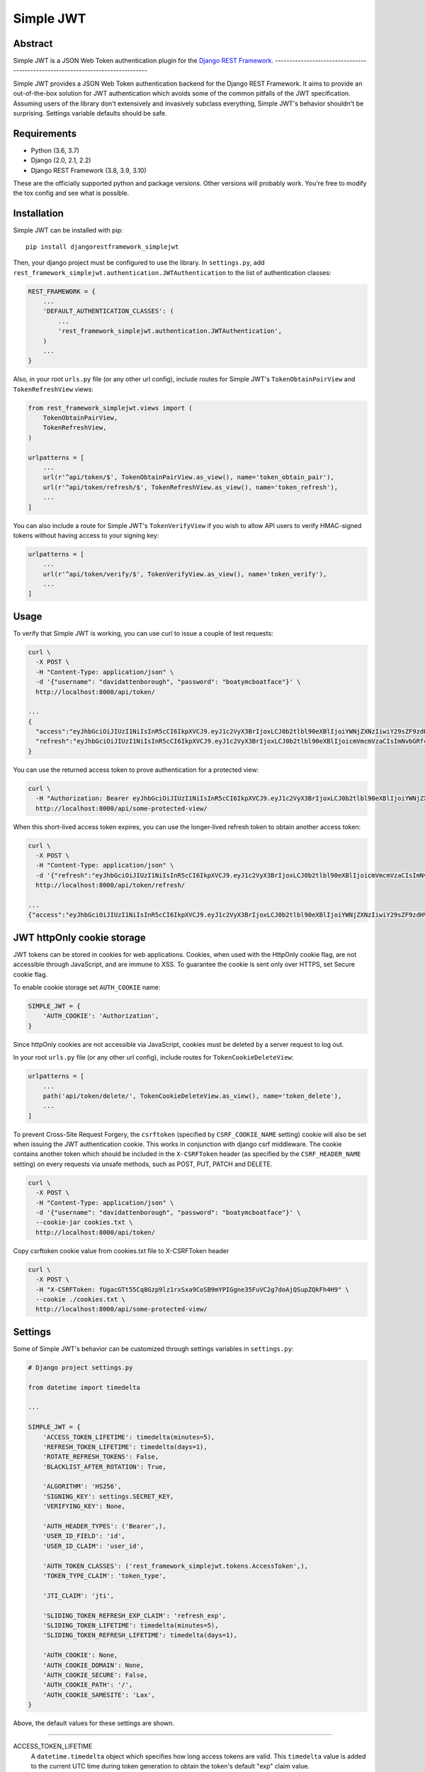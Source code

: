 Simple JWT
==========

.. image:: https://circleci.com/gh/SimpleJWT/django-rest-framework-simplejwt.svg?style=shield
  :target: https://circleci.com/gh/SimpleJWT/django-rest-framework-simplejwt
.. image:: https://codecov.io/gh/SimpleJWT/django-rest-framework-simplejwt/branch/master/graph/badge.svg
  :target: https://codecov.io/gh/SimpleJWT/django-rest-framework-simplejwt
.. image:: https://img.shields.io/pypi/v/djangorestframework-simplejwt.svg
  :target: https://pypi.python.org/pypi/djangorestframework-simplejwt
.. image:: https://img.shields.io/pypi/pyversions/djangorestframework-simplejwt.svg
  :target: https://pypi.python.org/pypi/djangorestframework-simplejwt
.. image:: https://readthedocs.org/projects/django-rest-framework-simplejwt/badge/?version=latest
  :target: https://django-rest-framework-simplejwt.readthedocs.io/en/latest/

Abstract
--------

Simple JWT is a JSON Web Token authentication plugin for the `Django REST
Framework <http://www.django-rest-framework.org/>`__.
-------------------------------------------------------------------------------

Simple JWT provides a JSON Web Token authentication backend for the Django REST
Framework. It aims to provide an out-of-the-box solution for JWT
authentication which avoids some of the common pitfalls of the JWT
specification. Assuming users of the library don't extensively and invasively
subclass everything, Simple JWT's behavior shouldn't be surprising.  Settings
variable defaults should be safe.

Requirements
------------

* Python (3.6, 3.7)
* Django (2.0, 2.1, 2.2)
* Django REST Framework (3.8, 3.9, 3.10)

These are the officially supported python and package versions.  Other versions
will probably work.  You're free to modify the tox config and see what is
possible.

Installation
------------

Simple JWT can be installed with pip::

  pip install djangorestframework_simplejwt

Then, your django project must be configured to use the library.  In
``settings.py``, add
``rest_framework_simplejwt.authentication.JWTAuthentication`` to the list of
authentication classes:

.. code-block:: python

  REST_FRAMEWORK = {
      ...
      'DEFAULT_AUTHENTICATION_CLASSES': (
          ...
          'rest_framework_simplejwt.authentication.JWTAuthentication',
      )
      ...
  }

Also, in your root ``urls.py`` file (or any other url config), include routes
for Simple JWT's ``TokenObtainPairView`` and ``TokenRefreshView`` views:

.. code-block:: python

  from rest_framework_simplejwt.views import (
      TokenObtainPairView,
      TokenRefreshView,
  )

  urlpatterns = [
      ...
      url(r'^api/token/$', TokenObtainPairView.as_view(), name='token_obtain_pair'),
      url(r'^api/token/refresh/$', TokenRefreshView.as_view(), name='token_refresh'),
      ...
  ]

You can also include a route for Simple JWT's ``TokenVerifyView`` if you wish to
allow API users to verify HMAC-signed tokens without having access to your
signing key:

.. code-block:: python

  urlpatterns = [
      ...
      url(r'^api/token/verify/$', TokenVerifyView.as_view(), name='token_verify'),
      ...
  ]

Usage
-----

To verify that Simple JWT is working, you can use curl to issue a couple of
test requests:

.. code-block:: bash

  curl \
    -X POST \
    -H "Content-Type: application/json" \
    -d '{"username": "davidattenborough", "password": "boatymcboatface"}' \
    http://localhost:8000/api/token/

  ...
  {
    "access":"eyJhbGciOiJIUzI1NiIsInR5cCI6IkpXVCJ9.eyJ1c2VyX3BrIjoxLCJ0b2tlbl90eXBlIjoiYWNjZXNzIiwiY29sZF9zdHVmZiI6IuKYgyIsImV4cCI6MTIzNDU2LCJqdGkiOiJmZDJmOWQ1ZTFhN2M0MmU4OTQ5MzVlMzYyYmNhOGJjYSJ9.NHlztMGER7UADHZJlxNG0WSi22a2KaYSfd1S-AuT7lU",
    "refresh":"eyJhbGciOiJIUzI1NiIsInR5cCI6IkpXVCJ9.eyJ1c2VyX3BrIjoxLCJ0b2tlbl90eXBlIjoicmVmcmVzaCIsImNvbGRfc3R1ZmYiOiLimIMiLCJleHAiOjIzNDU2NywianRpIjoiZGUxMmY0ZTY3MDY4NDI3ODg5ZjE1YWMyNzcwZGEwNTEifQ.aEoAYkSJjoWH1boshQAaTkf8G3yn0kapko6HFRt7Rh4"
  }

You can use the returned access token to prove authentication for a protected
view:

.. code-block:: bash

  curl \
    -H "Authorization: Bearer eyJhbGciOiJIUzI1NiIsInR5cCI6IkpXVCJ9.eyJ1c2VyX3BrIjoxLCJ0b2tlbl90eXBlIjoiYWNjZXNzIiwiY29sZF9zdHVmZiI6IuKYgyIsImV4cCI6MTIzNDU2LCJqdGkiOiJmZDJmOWQ1ZTFhN2M0MmU4OTQ5MzVlMzYyYmNhOGJjYSJ9.NHlztMGER7UADHZJlxNG0WSi22a2KaYSfd1S-AuT7lU" \
    http://localhost:8000/api/some-protected-view/

When this short-lived access token expires, you can use the longer-lived
refresh token to obtain another access token:

.. code-block:: bash

  curl \
    -X POST \
    -H "Content-Type: application/json" \
    -d '{"refresh":"eyJhbGciOiJIUzI1NiIsInR5cCI6IkpXVCJ9.eyJ1c2VyX3BrIjoxLCJ0b2tlbl90eXBlIjoicmVmcmVzaCIsImNvbGRfc3R1ZmYiOiLimIMiLCJleHAiOjIzNDU2NywianRpIjoiZGUxMmY0ZTY3MDY4NDI3ODg5ZjE1YWMyNzcwZGEwNTEifQ.aEoAYkSJjoWH1boshQAaTkf8G3yn0kapko6HFRt7Rh4"}' \
    http://localhost:8000/api/token/refresh/

  ...
  {"access":"eyJhbGciOiJIUzI1NiIsInR5cCI6IkpXVCJ9.eyJ1c2VyX3BrIjoxLCJ0b2tlbl90eXBlIjoiYWNjZXNzIiwiY29sZF9zdHVmZiI6IuKYgyIsImV4cCI6MTIzNTY3LCJqdGkiOiJjNzE4ZTVkNjgzZWQ0NTQyYTU0NWJkM2VmMGI0ZGQ0ZSJ9.ekxRxgb9OKmHkfy-zs1Ro_xs1eMLXiR17dIDBVxeT-w"}

JWT httpOnly cookie storage
---------------------------

JWT tokens can be stored in cookies for web applications. Cookies, when used
with the HttpOnly cookie flag, are not accessible through JavaScript, and are
immune to XSS. To guarantee the cookie is sent only over HTTPS, set Secure
cookie flag.

To enable cookie storage set ``AUTH_COOKIE`` name:

.. code-block:: python

    SIMPLE_JWT = {
        'AUTH_COOKIE': 'Authorization',
    }

Since httpOnly cookies are not accessible via JavaScript, cookies must be deleted by a server request to log out.

In your root ``urls.py`` file (or any other url config), include routes for
``TokenCookieDeleteView``:

.. code-block:: python

  urlpatterns = [
      ...
      path('api/token/delete/', TokenCookieDeleteView.as_view(), name='token_delete'),
      ...
  ]

To prevent Cross-Site Request Forgery, the ``csrftoken`` (specified by ``CSRF_COOKIE_NAME`` setting) cookie will also be
set when issuing the JWT authentication cookie. This works in conjunction with django csrf middleware. The cookie
contains another token which should be included in the ``X-CSRFToken`` header (as specified by the ``CSRF_HEADER_NAME``
setting) on every requests via unsafe methods, such as POST, PUT, PATCH and DELETE.

.. code-block:: bash

  curl \
    -X POST \
    -H "Content-Type: application/json" \
    -d '{"username": "davidattenborough", "password": "boatymcboatface"}' \
    --cookie-jar cookies.txt \
    http://localhost:8000/api/token/

Copy csrftoken cookie value from cookies.txt file to X-CSRFToken header

.. code-block:: bash

  curl \
    -X POST \
    -H "X-CSRFToken: fUgacGTt55Cq8Gzp9lz1rxSxa9CoSB9mYPIGgne35FuVC2g7doAjQSupZQkFh4H9" \
    --cookie ./cookies.txt \
    http://localhost:8000/api/some-protected-view/

Settings
--------

Some of Simple JWT's behavior can be customized through settings variables in
``settings.py``:

.. code-block:: python

  # Django project settings.py

  from datetime import timedelta

  ...

  SIMPLE_JWT = {
      'ACCESS_TOKEN_LIFETIME': timedelta(minutes=5),
      'REFRESH_TOKEN_LIFETIME': timedelta(days=1),
      'ROTATE_REFRESH_TOKENS': False,
      'BLACKLIST_AFTER_ROTATION': True,

      'ALGORITHM': 'HS256',
      'SIGNING_KEY': settings.SECRET_KEY,
      'VERIFYING_KEY': None,

      'AUTH_HEADER_TYPES': ('Bearer',),
      'USER_ID_FIELD': 'id',
      'USER_ID_CLAIM': 'user_id',

      'AUTH_TOKEN_CLASSES': ('rest_framework_simplejwt.tokens.AccessToken',),
      'TOKEN_TYPE_CLAIM': 'token_type',

      'JTI_CLAIM': 'jti',

      'SLIDING_TOKEN_REFRESH_EXP_CLAIM': 'refresh_exp',
      'SLIDING_TOKEN_LIFETIME': timedelta(minutes=5),
      'SLIDING_TOKEN_REFRESH_LIFETIME': timedelta(days=1),

      'AUTH_COOKIE': None,
      'AUTH_COOKIE_DOMAIN': None,
      'AUTH_COOKIE_SECURE': False,
      'AUTH_COOKIE_PATH': '/',
      'AUTH_COOKIE_SAMESITE': 'Lax',
  }

Above, the default values for these settings are shown.

-------------------------------------------------------------------------------

ACCESS_TOKEN_LIFETIME
  A ``datetime.timedelta`` object which specifies how long access tokens are
  valid.  This ``timedelta`` value is added to the current UTC time during
  token generation to obtain the token's default "exp" claim value.

REFRESH_TOKEN_LIFETIME
  A ``datetime.timedelta`` object which specifies how long refresh tokens are
  valid.  This ``timedelta`` value is added to the current UTC time during
  token generation to obtain the token's default "exp" claim value.

ROTATE_REFRESH_TOKENS
  When set to ``True``, if a refresh token is submitted to the
  ``TokenRefreshView``, a new refresh token will be returned along with the new
  access token.  This new refresh token will be supplied via a "refresh" key in
  the JSON response.  New refresh tokens will have a renewed expiration time
  which is determined by adding the timedelta in the ``REFRESH_TOKEN_LIFETIME``
  setting to the current time when the request is made.  If the blacklist app
  is in use and the ``BLACKLIST_AFTER_ROTATION`` setting is set to ``True``,
  refresh tokens submitted to the refresh view will be added to the blacklist.

BLACKLIST_AFTER_ROTATION
  When set to ``True``, causes refresh tokens submitted to the
  ``TokenRefreshView`` to be added to the blacklist if the blacklist app is in
  use and the ``ROTATE_REFRESH_TOKENS`` setting is set to ``True``.

ALGORITHM
  The algorithm from the PyJWT library which will be used to perform
  signing/verification operations on tokens.  To use symmetric HMAC signing and
  verification, the following algorithms may be used: ``'HS256'``, ``'HS384'``,
  ``'HS512'``.  When an HMAC algorithm is chosen, the ``SIGNING_KEY`` setting
  will be used as both the signing key and the verifying key.  In that case,
  the ``VERIFYING_KEY`` setting will be ignored.  To use asymmetric RSA signing
  and verification, the following algorithms may be used: ``'RS256'``,
  ``'RS384'``, ``'RS512'``.  When an RSA algorithm is chosen, the
  ``SIGNING_KEY`` setting must be set to a string which contains an RSA private
  key.  Likewise, the ``VERIFYING_KEY`` setting must be set to a string which
  contains an RSA public key.

SIGNING_KEY
  The signing key which is used to sign the content of generated tokens.  For
  HMAC signing, this should be a random string with at least as many bits of
  data as is required by the signing protocol.  For RSA signing, this
  should be a string which contains an RSA private key which is 2048 bits or
  longer.  Since Simple JWT defaults to using 256-bit HMAC signing, the
  ``SIGNING_KEY`` setting defaults to the value of the ``SECRET_KEY`` setting
  for your django project.  Although this is the most reasonable default that
  Simple JWT can provide, it is recommended that developers change this setting
  to a value which is independent from the django project secret key.  This
  will make changing the signing key used for tokens easier in the event that
  it is compromised.

VERIFYING_KEY
  The verifying key which is used to verify the content of generated tokens.
  If an HMAC algorithm has been specified by the ``ALGORITHM`` setting, the
  ``VERIFYING_KEY`` setting will be ignored and the value of the
  ``SIGNING_KEY`` setting will be used.  If an RSA algorithm has been specified
  by the ``ALGORITHM`` setting, the ``VERIFYING_KEY`` setting must be set to a
  string which contains an RSA public key.

AUTH_HEADER_TYPES
  The authorization header type(s) that will be accepted for views that require
  authentication.  For example, a value of ``'Bearer'`` means that views
  requiring authentication would look for a header with the following format:
  ``Authorization: Bearer <token>``.  This setting may also contain a list or
  tuple of possible header types (e.g. ``('Bearer', 'JWT')``).  If a list or
  tuple is used in this way, and authentication fails, the first item in the
  collection will be used to build the "WWW-Authenticate" header in the
  response.

USER_ID_FIELD
  The database field from the user model that will be included in generated
  tokens to identify users.  It is recommended that the value of this setting
  specifies a field which does not normally change once its initial value is
  chosen.  For example, specifying a "username" or "email" field would be a
  poor choice since an account's username or email might change depending on
  how account management in a given service is designed.  This could allow a
  new account to be created with an old username while an existing token is
  still valid which uses that username as a user identifier.

USER_ID_CLAIM
  The claim in generated tokens which will be used to store user identifiers.
  For example, a setting value of ``'user_id'`` would mean generated tokens
  include a "user_id" claim that contains the user's identifier.

AUTH_TOKEN_CLASSES
  A list of dot paths to classes which specify the types of token that are
  allowed to prove authentication.  More about this in the "Token types"
  section below.

TOKEN_TYPE_CLAIM
  The claim name that is used to store a token's type.  More about this in the
  "Token types" section below.

JTI_CLAIM
  The claim name that is used to store a token's unique identifier.  This
  identifier is used to identify revoked tokens in the blacklist app.  It may
  be necessary in some cases to use another claim besides the default "jti"
  claim to store such a value.

SLIDING_TOKEN_LIFETIME
  A ``datetime.timedelta`` object which specifies how long sliding tokens are
  valid to prove authentication.  This ``timedelta`` value is added to the
  current UTC time during token generation to obtain the token's default "exp"
  claim value.  More about this in the "Sliding tokens" section below.

SLIDING_TOKEN_REFRESH_LIFETIME
  A ``datetime.timedelta`` object which specifies how long sliding tokens are
  valid to be refreshed.  This ``timedelta`` value is added to the current UTC
  time during token generation to obtain the token's default "exp" claim value.
  More about this in the "Sliding tokens" section below.

SLIDING_TOKEN_REFRESH_EXP_CLAIM
  The claim name that is used to store the exipration time of a sliding token's
  refresh period.  More about this in the "Sliding tokens" section below.

AUTH_COOKIE
  Cookie name. Enables auth cookies if value is set.

AUTH_COOKIE_DOMAIN
  A string like "example.com", or None for standard domain cookie.

AUTH_COOKIE_SECURE
  Whether to use a secure cookie for the session cookie. If this is set to
  True, the cookie will be marked as secure, which means browsers may ensure
  that the cookie is only sent under an HTTPS connection.

AUTH_COOKIE_PATH
  The path of the auth cookie.

AUTH_COOKIE_SAMESITE
  Whether to set the flag restricting cookie leaks on cross-site requests.
  This can be 'Lax', 'Strict', or None to disable the flag.

Customizing token claims
------------------------

If you wish to customize the claims contained in web tokens which are generated
by the ``TokenObtainPairView`` and ``TokenObtainSlidingView`` views, create a
subclass for the desired view as well as a subclass for its corresponding
serializer.  Here's an example of how to customize the claims in tokens
generated by the ``TokenObtainPairView``:

.. code-block:: python

  from rest_framework_simplejwt.serializers import TokenObtainPairSerializer
  from rest_framework_simplejwt.views import TokenObtainPairView

  class MyTokenObtainPairSerializer(TokenObtainPairSerializer):
      @classmethod
      def get_token(cls, user):
          token = super().get_token(user)

          # Add custom claims
          token['name'] = user.name
          # ...

          return token

  class MyTokenObtainPairView(TokenObtainPairView):
      serializer_class = MyTokenObtainPairSerializer

Note that the example above will cause the customized claims to be present in
both refresh *and* access tokens which are generated by the view.  This follows
from the fact that the ``get_token`` method above produces the *refresh* token
for the view, which is in turn used to generate the view's access token.

As with the standard token views, you'll also need to include a url route to
your subclassed view.

Creating tokens manually
------------------------

Sometimes, you may wish to manually create a token for a user.  This could be
done as follows:

.. code-block:: python

  from rest_framework_simplejwt.tokens import RefreshToken

  def get_tokens_for_user(user):
      refresh = RefreshToken.for_user(user)

      return {
          'refresh': str(refresh),
          'access': str(refresh.access_token),
      }

The above function ``get_tokens_for_user`` will return the serialized
representations of new refresh and access tokens for the given user.  In
general, a token for any subclass of ``rest_framework_simplejwt.tokens.Token``
can be created in this way.

Token types
-----------

Simple JWT provides two different token types which can be used to prove
authentication.  In a token's payload, its type can be identified by the value
of its token type claim, which is "token_type" by default.  This may have a
value of "access", "sliding", or "refresh" however refresh tokens are not
considered valid for authentication at this time.  The claim name used to store
the type can be customized by changing the ``TOKEN_TYPE_CLAIM`` setting.

By default, Simple JWT expects an "access" token to prove authentication.  The
allowed auth token types are determined by the value of the
``AUTH_TOKEN_CLASSES`` setting.  This setting contains a list of dot paths to
token classes.  It includes the
``'rest_framework_simplejwt.tokens.AccessToken'`` dot path by default but may
also include the ``'rest_framework_simplejwt.tokens.SlidingToken'`` dot path.
Either or both of those dot paths may be present in the list of auth token
classes.  If they are both present, then both of those token types may be used
to prove authentication.

Sliding tokens
--------------

Sliding tokens offer a more convenient experience to users of tokens with the
trade-offs of being less secure and, in the case that the blacklist app is
being used, less performant.  A sliding token is one which contains both an
expiration claim and a refresh expiration claim.  As long as the timestamp in a
sliding token's expiration claim has not passed, it can be used to prove
authentication.  Additionally, as long as the timestamp in its refresh
expiration claim has not passed, it may also be submitted to a refresh view to
get another copy of itself with a renewed expiration claim.

If you want to use sliding tokens, change the ``AUTH_TOKEN_CLASSES`` setting to
``('rest_framework_simplejwt.tokens.SlidingToken',)``.  (Alternatively, the
``AUTH_TOKEN_CLASSES`` setting may include dot paths to both the
``AccessToken`` and ``SlidingToken`` token classes in the
``rest_framework_simplejwt.tokens`` module if you want to allow both token
types to be used for authentication.)

Also, include urls for the sliding token specific ``TokenObtainSlidingView``
and ``TokenRefreshSlidingView`` views along side or in place of urls for the
access token specific ``TokenObtainPairView`` and ``TokenRefreshView`` views:

.. code-block:: python

  from rest_framework_simplejwt.views import (
      TokenObtainSlidingView,
      TokenRefreshSlidingView,
  )

  urlpatterns = [
      ...
      url(r'^api/token/$', TokenObtainSlidingView.as_view(), name='token_obtain'),
      url(r'^api/token/refresh/$', TokenRefreshSlidingView.as_view(), name='token_refresh'),
      ...
  ]

Be aware that, if you are using the blacklist app, Simple JWT will validate all
sliding tokens against the blacklist for each authenticated request.  This will
reduce the performance of authenticated API views.

Blacklist app
-------------

Simple JWT includes an app that provides token blacklist functionality.  To use
this app, include it in your list of installed apps in ``settings.py``:

.. code-block:: python

  # Django project settings.py

  ...

  INSTALLED_APPS = (
      ...
      'rest_framework_simplejwt.token_blacklist',
      ...
  }

Also, make sure to run ``python manage.py migrate`` to run the app's
migrations.

If the blacklist app is detected in ``INSTALLED_APPS``, Simple JWT will add any
generated refresh or sliding tokens to a list of outstanding tokens.  It will
also check that any refresh or sliding token does not appear in a blacklist of
tokens before it considers it as valid.

The Simple JWT blacklist app implements its outstanding and blacklisted token
lists using two models: ``OutstandingToken`` and ``BlacklistedToken``.  Model
admins are defined for both of these models.  To add a token to the blacklist,
find its corresponding ``OutstandingToken`` record in the admin and use the
admin again to create a ``BlacklistedToken`` record that points to the
``OutstandingToken`` record.

Alternatively, you can blacklist a token by creating a ``BlacklistMixin``
subclass instance and calling the instance's ``blacklist`` method:

.. code-block:: python

  from rest_framework_simplejwt.tokens import RefreshToken

  token = RefreshToken(base64_encoded_token_string)
  token.blacklist()

This will create unique outstanding token and blacklist records for the token's
"jti" claim or whichever claim is specified by the ``JTI_CLAIM`` setting.

The blacklist app also provides a management command, ``flushexpiredtokens``,
which will delete any tokens from the outstanding list and blacklist that have
expired.  You should set up a cron job on your server or hosting platform which
runs this command daily.

Experimental features
---------------------

JWTTokenUserAuthentication backend
  The ``JWTTokenUserAuthentication`` backend's ``authenticate`` method does not
  perform a database lookup to obtain a user instance.  Instead, it returns a
  ``rest_framework_simplejwt.models.TokenUser`` instance which acts as a
  stateless user object backed only by a validated token instead of a record in
  a database.  This can facilitate developing single sign-on functionality
  between separately hosted Django apps which all share the same token secret
  key.  To use this feature, add the
  ``rest_framework_simplejwt.authentication.JWTTokenUserAuthentication``
  backend (instead of the default ``JWTAuthentication`` backend) to the Django
  REST Framework's ``DEFAULT_AUTHENTICATION_CLASSES`` config setting:

  .. code-block:: python

    REST_FRAMEWORK = {
        ...
        'DEFAULT_AUTHENTICATION_CLASSES': (
            ...
            'rest_framework_simplejwt.authentication.JWTTokenUserAuthentication',
        )
        ...
    }

Development and Running the Tests
---------------------------------

To do development work for Simple JWT, make your own fork on Github, clone it
locally, make and activate a virtualenv for it, then from within the project
directory:

.. code-block:: bash

  pip install --upgrade pip setuptools
  pip install -e .[dev]

To run the tests:

.. code-block:: bash

  pytest

To run the tests in all supported environments with tox, first `install pyenv
<https://github.com/pyenv/pyenv#installation>`__.  Next, install the relevant
Python minor versions and create a ``.python-version`` file in the project
directory:

.. code-block:: bash

  pyenv install 3.7.x
  pyenv install 3.6.x
  pyenv install 3.5.x
  cat > .python-version <<EOF
  3.7.x
  3.6.x
  3.5.x
  EOF

Above, the ``x`` in each case should be replaced with the latest corresponding
patch version.  The ``.python-version`` file will tell pyenv and tox that
you're testing against multiple versions of Python.  Next, run tox:

.. code-block:: bash

For full documentation, visit `django-rest-framework-simplejwt.readthedocs.io
<https://django-rest-framework-simplejwt.readthedocs.io/en/latest/>`__.

Looking for Maintainers
-----------------------

For more information, see `here
<https://github.com/SimpleJWT/django-rest-framework-simplejwt/issues/207>`__.
